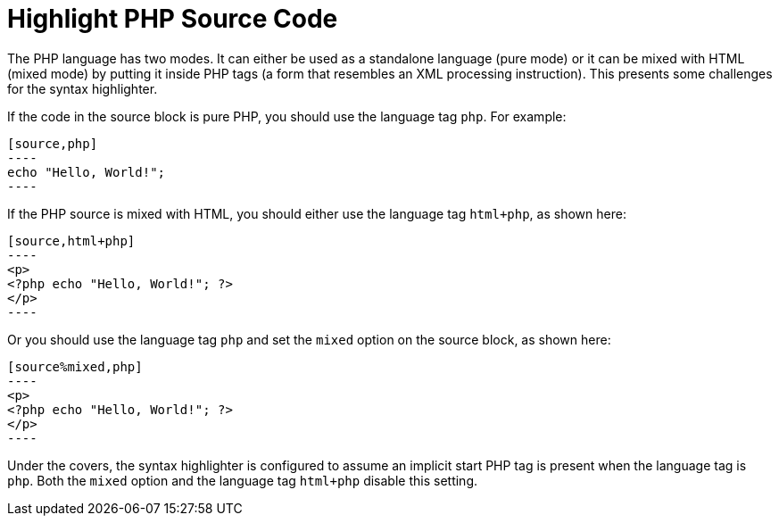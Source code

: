 = Highlight PHP Source Code
// Highlighting PHP source code
// From src.adoc, was originally a sidebar at the bottom of the page, included in user-manual: Syntax Highlighting Source Code

The PHP language has two modes.
It can either be used as a standalone language (pure mode) or it can be mixed with HTML (mixed mode) by putting it inside PHP tags (a form that resembles an XML processing instruction).
This presents some challenges for the syntax highlighter.

If the code in the source block is pure PHP, you should use the language tag `php`.
For example:

[listing]
....
[source,php]
----
echo "Hello, World!";
----
....

If the PHP source is mixed with HTML, you should either use the language tag `html+php`, as shown here:

[listing]
....
[source,html+php]
----
<p>
<?php echo "Hello, World!"; ?>
</p>
----
....

Or you should use the language tag `php` and set the `mixed` option on the source block, as shown here:

[listing]
....
[source%mixed,php]
----
<p>
<?php echo "Hello, World!"; ?>
</p>
----
....

Under the covers, the syntax highlighter is configured to assume an implicit start PHP tag is present when the language tag is `php`.
Both the `mixed` option and the language tag `html+php` disable this setting.
